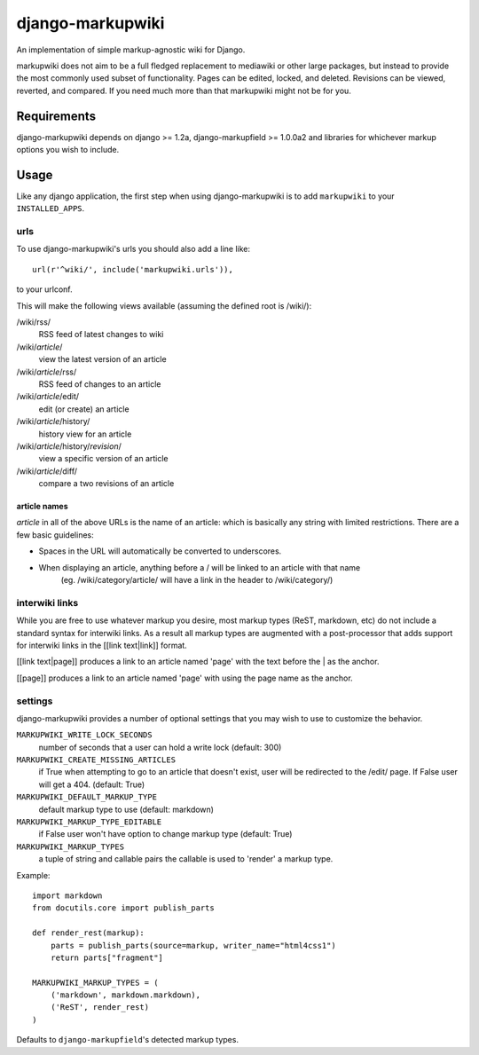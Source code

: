 =================
django-markupwiki
=================

An implementation of simple markup-agnostic wiki for Django.

markupwiki does not aim to be a full fledged replacement to mediawiki or other
large packages, but instead to provide the most commonly used subset of
functionality.  Pages can be edited, locked, and deleted.  Revisions can be
viewed, reverted, and compared.  If you need much more than that markupwiki
might not be for you.

Requirements
============

django-markupwiki depends on django >= 1.2a, django-markupfield >= 1.0.0a2 and
libraries for whichever markup options you wish to include.


Usage
=====

Like any django application, the first step when using django-markupwiki is
to add ``markupwiki`` to your ``INSTALLED_APPS``.

urls
----

To use django-markupwiki's urls you should also add a line like::

    url(r'^wiki/', include('markupwiki.urls')),

to your urlconf.

This will make the following views available (assuming the defined root is /wiki/):

/wiki/rss/
    RSS feed of latest changes to wiki
/wiki/*article*/
    view the latest version of an article
/wiki/*article*/rss/
    RSS feed of changes to an article
/wiki/*article*/edit/
    edit (or create) an article
/wiki/*article*/history/
    history view for an article
/wiki/*article*/history/*revision*/
    view a specific version of an article
/wiki/*article*/diff/
    compare a two revisions of an article


article names
~~~~~~~~~~~~~

*article* in all of the above URLs is the name of an article: which is basically any string with limited restrictions.  There are a few basic guidelines:

* Spaces in the URL will automatically be converted to underscores.
* When displaying an article, anything before a / will be linked to an article with that name
    (eg. /wiki/category/article/ will have a link in the header to /wiki/category/)


interwiki links
---------------

While you are free to use whatever markup you desire, most markup types (ReST, markdown, etc) do not include a standard syntax for interwiki links.  As a result all markup types are augmented with a post-processor that adds support for interwiki links in the [[link text|link]] format.

[[link text|page]] produces a link to an article named 'page' with the text before the | as the anchor.

[[page]] produces a link to an article named 'page' with using the page name as the anchor.

settings
--------

django-markupwiki provides a number of optional settings that you may wish to use
to customize the behavior.

``MARKUPWIKI_WRITE_LOCK_SECONDS``
    number of seconds that a user can hold a write lock (default: 300)
``MARKUPWIKI_CREATE_MISSING_ARTICLES``
    if True when attempting to go to an article that doesn't exist, user will be redirected to the /edit/ page.  If False user will get a 404. (default: True)
``MARKUPWIKI_DEFAULT_MARKUP_TYPE``
    default markup type to use (default: markdown)
``MARKUPWIKI_MARKUP_TYPE_EDITABLE``
    if False user won't have option to change markup type (default: True)
``MARKUPWIKI_MARKUP_TYPES``
    a tuple of string and callable pairs the callable is used to 'render' a markup type.  

Example::

    import markdown
    from docutils.core import publish_parts

    def render_rest(markup):
        parts = publish_parts(source=markup, writer_name="html4css1")
        return parts["fragment"]

    MARKUPWIKI_MARKUP_TYPES = (
        ('markdown', markdown.markdown),
        ('ReST', render_rest)
    )

Defaults to ``django-markupfield``'s detected markup types.
